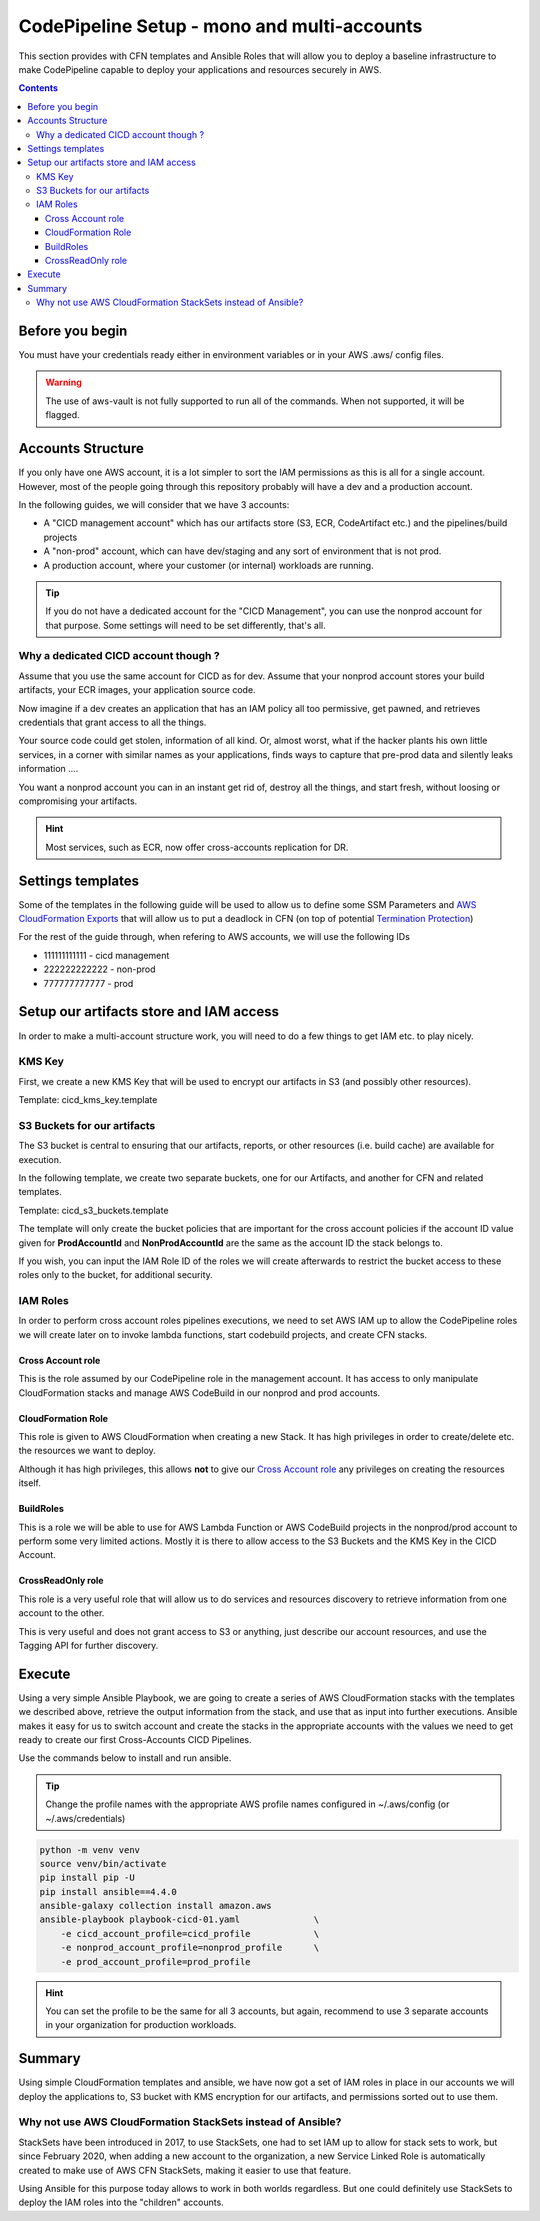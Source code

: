 =================================================
CodePipeline Setup - mono and multi-accounts
=================================================

This section provides with CFN templates and Ansible Roles that will allow you to deploy a baseline infrastructure
to make CodePipeline capable to deploy your applications and resources securely in AWS.

.. contents::


Before you begin
=====================

You must have your credentials ready either in environment variables or in your AWS .aws/ config files.

.. warning::

    The use of aws-vault is not fully supported to run all of the commands. When not supported, it will be flagged.

Accounts Structure
===================

If you only have one AWS account, it is a lot simpler to sort the IAM permissions as this is all for a single account.
However, most of the people going through this repository probably will have a dev and a production account.

In the following guides, we will consider that we have 3 accounts:

* A "CICD management account" which has our artifacts store (S3, ECR, CodeArtifact etc.) and the pipelines/build projects
* A "non-prod" account, which can have dev/staging and any sort of environment that is not prod.
* A production account, where your customer (or internal) workloads are running.

.. tip::

    If you do not have a dedicated account for the "CICD Management", you can use the nonprod account for that purpose.
    Some settings will need to be set differently, that's all.

Why a dedicated CICD account though ?
-----------------------------------------

Assume that you use the same account for CICD as for dev. Assume that your nonprod account stores your build artifacts,
your ECR images, your application source code.

Now imagine if a dev creates an application that has an IAM policy all too permissive, get pawned, and retrieves credentials
that grant access to all the things.

Your source code could get stolen, information of all kind. Or, almost worst, what if the hacker plants his own little services,
in a corner with similar names as your applications, finds ways to capture that pre-prod data and silently leaks information ....

You want a nonprod account you can in an instant get rid of, destroy all the things, and start fresh, without loosing or
compromising your artifacts.

.. hint::

    Most services, such as ECR, now offer cross-accounts replication for DR.

Settings templates
===================

Some of the templates in the following guide will be used to allow us to define some SSM Parameters and `AWS CloudFormation
Exports`_ that will allow us to put a deadlock in CFN (on top of potential `Termination Protection`_)


For the rest of the guide through, when refering to AWS accounts, we will use the following IDs

* 111111111111 - cicd management
* 222222222222 - non-prod
* 777777777777 - prod


Setup our artifacts store and IAM access
==========================================

In order to make a multi-account structure work, you will need to do a few things to get IAM etc. to play nicely.

KMS Key
----------
First, we create a new KMS Key that will be used to encrypt our artifacts in S3 (and possibly other resources).

Template: cicd_kms_key.template


.. _AWS CloudFormation Exports: https://docs.aws.amazon.com/AWSCloudFormation/latest/UserGuide/using-cfn-stack-exports.html
.. _Termination Protection: https://docs.aws.amazon.com/AWSCloudFormation/latest/UserGuide/using-cfn-protect-stacks.html


S3 Buckets for our artifacts
----------------------------

The S3 bucket is central to ensuring that our artifacts, reports, or other resources (i.e. build cache) are available
for execution.

In the following template, we create two separate buckets, one for our Artifacts, and another for CFN and related templates.

Template: cicd_s3_buckets.template

The template will only create the bucket policies that are important for the cross account policies if the account ID value
given for **ProdAccountId** and **NonProdAccountId** are the same as the account ID the stack belongs to.

If you wish, you can input the IAM Role ID of the roles we will create afterwards to restrict the bucket access to these
roles only to the bucket, for additional security.

IAM Roles
----------

In order to perform cross account roles pipelines executions, we need to set AWS IAM up to allow the CodePipeline
roles we will create later on to invoke lambda functions, start codebuild projects, and create CFN stacks.

.. image::  https://blog.compose-x.io/images/cicd-pipeline/cicd-iam-structure.jpg

Cross Account role
+++++++++++++++++++++

This is the role assumed by our CodePipeline role in the management account. It has access to only manipulate
CloudFormation stacks and manage AWS CodeBuild in our nonprod and prod accounts.

CloudFormation Role
++++++++++++++++++++++

This role is given to AWS CloudFormation when creating a new Stack. It has high privileges in order to create/delete etc.
the resources we want to deploy.

Although it has high privileges, this allows **not** to give our `Cross Account role`_ any privileges on creating the
resources itself.

BuildRoles
+++++++++++++++

This is a role we will be able to use for AWS Lambda Function or AWS CodeBuild projects in the nonprod/prod account
to perform some very limited actions. Mostly it is there to allow access to the S3 Buckets and the KMS Key in the
CICD Account.

CrossReadOnly role
+++++++++++++++++++++

This role is a very useful role that will allow us to do services and resources discovery to retrieve information
from one account to the other.

This is very useful and does not grant access to S3 or anything, just describe our account resources, and use the
Tagging API for further discovery.

Execute
=========

Using a very simple Ansible Playbook, we are going to create a series of AWS CloudFormation stacks with the templates
we described above, retrieve the output information from the stack, and use that as input into further executions.
Ansible makes it easy for us to switch account and create the stacks in the appropriate accounts with the values we
need to get ready to create our first Cross-Accounts CICD Pipelines.

Use the commands below to install and run ansible.

.. tip::

    Change the profile names with the appropriate AWS profile names configured in ~/.aws/config (or ~/.aws/credentials)

.. code-block:: bash

    python -m venv venv
    source venv/bin/activate
    pip install pip -U
    pip install ansible==4.4.0
    ansible-galaxy collection install amazon.aws
    ansible-playbook playbook-cicd-01.yaml              \
        -e cicd_account_profile=cicd_profile            \
        -e nonprod_account_profile=nonprod_profile      \
        -e prod_account_profile=prod_profile

.. hint::

    You can set the profile to be the same for all 3 accounts, but again, recommend to use 3 separate accounts
    in your organization for production workloads.

Summary
=========

Using simple CloudFormation templates and ansible, we have now got a set of IAM roles in place in our accounts
we will deploy the applications to, S3 bucket with KMS encryption for our artifacts, and permissions sorted out
to use them.

Why not use AWS CloudFormation StackSets instead of Ansible?
----------------------------------------------------------------

StackSets have been introduced in 2017, to use StackSets, one had to set IAM up to allow for stack sets to work,
but since February 2020, when adding a new account to the organization, a new Service Linked Role is automatically created to make use
of AWS CFN StackSets, making it easier to use that feature.

Using Ansible for this purpose today allows to work in both worlds regardless. But one could definitely use StackSets
to deploy the IAM roles into the "children" accounts.

.. seealso::

    `AWS CFN Docs`_ and `announcement`_

.. _AWS CFN Docs: https://docs.aws.amazon.com/organizations/latest/userguide/services-that-can-integrate-cloudformation.html
.. _announcement: https://aws.amazon.com/blogs/aws/new-use-aws-cloudformation-stacksets-for-multiple-accounts-in-an-aws-organization/
